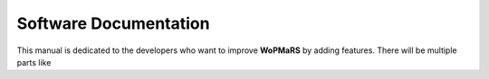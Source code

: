 Software Documentation
======================

This manual is dedicated to the developers who want to improve **WoPMaRS** by adding features. There will be multiple parts like 
